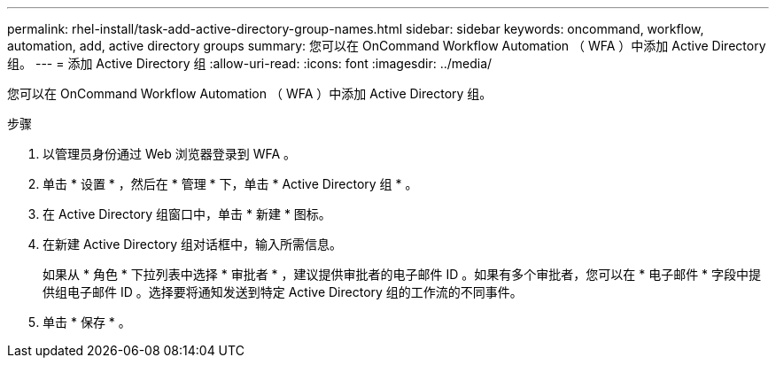 ---
permalink: rhel-install/task-add-active-directory-group-names.html 
sidebar: sidebar 
keywords: oncommand, workflow, automation, add, active directory groups 
summary: 您可以在 OnCommand Workflow Automation （ WFA ）中添加 Active Directory 组。 
---
= 添加 Active Directory 组
:allow-uri-read: 
:icons: font
:imagesdir: ../media/


[role="lead"]
您可以在 OnCommand Workflow Automation （ WFA ）中添加 Active Directory 组。

.步骤
. 以管理员身份通过 Web 浏览器登录到 WFA 。
. 单击 * 设置 * ，然后在 * 管理 * 下，单击 * Active Directory 组 * 。
. 在 Active Directory 组窗口中，单击 * 新建 * 图标。
. 在新建 Active Directory 组对话框中，输入所需信息。
+
如果从 * 角色 * 下拉列表中选择 * 审批者 * ，建议提供审批者的电子邮件 ID 。如果有多个审批者，您可以在 * 电子邮件 * 字段中提供组电子邮件 ID 。选择要将通知发送到特定 Active Directory 组的工作流的不同事件。

. 单击 * 保存 * 。

